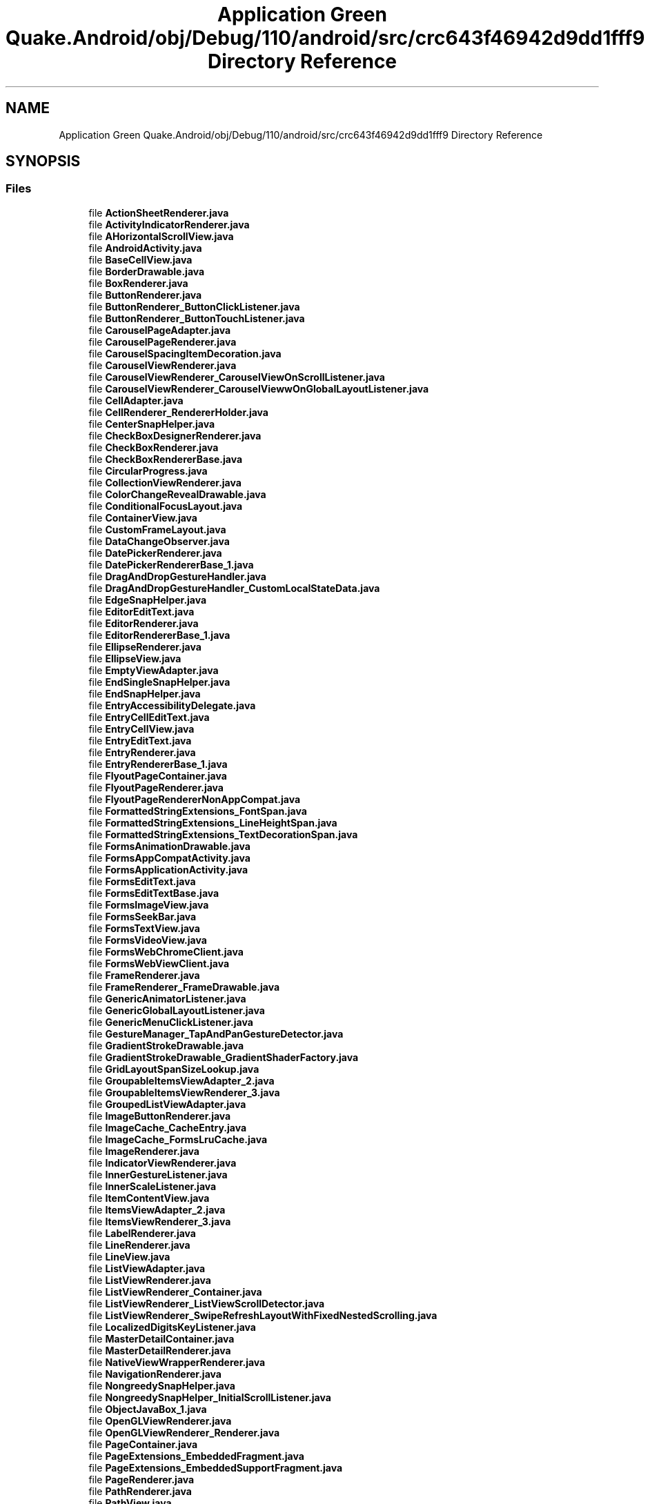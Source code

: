 .TH "Application Green Quake.Android/obj/Debug/110/android/src/crc643f46942d9dd1fff9 Directory Reference" 3 "Thu Apr 29 2021" "Version 1.0" "Green Quake" \" -*- nroff -*-
.ad l
.nh
.SH NAME
Application Green Quake.Android/obj/Debug/110/android/src/crc643f46942d9dd1fff9 Directory Reference
.SH SYNOPSIS
.br
.PP
.SS "Files"

.in +1c
.ti -1c
.RI "file \fBActionSheetRenderer\&.java\fP"
.br
.ti -1c
.RI "file \fBActivityIndicatorRenderer\&.java\fP"
.br
.ti -1c
.RI "file \fBAHorizontalScrollView\&.java\fP"
.br
.ti -1c
.RI "file \fBAndroidActivity\&.java\fP"
.br
.ti -1c
.RI "file \fBBaseCellView\&.java\fP"
.br
.ti -1c
.RI "file \fBBorderDrawable\&.java\fP"
.br
.ti -1c
.RI "file \fBBoxRenderer\&.java\fP"
.br
.ti -1c
.RI "file \fBButtonRenderer\&.java\fP"
.br
.ti -1c
.RI "file \fBButtonRenderer_ButtonClickListener\&.java\fP"
.br
.ti -1c
.RI "file \fBButtonRenderer_ButtonTouchListener\&.java\fP"
.br
.ti -1c
.RI "file \fBCarouselPageAdapter\&.java\fP"
.br
.ti -1c
.RI "file \fBCarouselPageRenderer\&.java\fP"
.br
.ti -1c
.RI "file \fBCarouselSpacingItemDecoration\&.java\fP"
.br
.ti -1c
.RI "file \fBCarouselViewRenderer\&.java\fP"
.br
.ti -1c
.RI "file \fBCarouselViewRenderer_CarouselViewOnScrollListener\&.java\fP"
.br
.ti -1c
.RI "file \fBCarouselViewRenderer_CarouselViewwOnGlobalLayoutListener\&.java\fP"
.br
.ti -1c
.RI "file \fBCellAdapter\&.java\fP"
.br
.ti -1c
.RI "file \fBCellRenderer_RendererHolder\&.java\fP"
.br
.ti -1c
.RI "file \fBCenterSnapHelper\&.java\fP"
.br
.ti -1c
.RI "file \fBCheckBoxDesignerRenderer\&.java\fP"
.br
.ti -1c
.RI "file \fBCheckBoxRenderer\&.java\fP"
.br
.ti -1c
.RI "file \fBCheckBoxRendererBase\&.java\fP"
.br
.ti -1c
.RI "file \fBCircularProgress\&.java\fP"
.br
.ti -1c
.RI "file \fBCollectionViewRenderer\&.java\fP"
.br
.ti -1c
.RI "file \fBColorChangeRevealDrawable\&.java\fP"
.br
.ti -1c
.RI "file \fBConditionalFocusLayout\&.java\fP"
.br
.ti -1c
.RI "file \fBContainerView\&.java\fP"
.br
.ti -1c
.RI "file \fBCustomFrameLayout\&.java\fP"
.br
.ti -1c
.RI "file \fBDataChangeObserver\&.java\fP"
.br
.ti -1c
.RI "file \fBDatePickerRenderer\&.java\fP"
.br
.ti -1c
.RI "file \fBDatePickerRendererBase_1\&.java\fP"
.br
.ti -1c
.RI "file \fBDragAndDropGestureHandler\&.java\fP"
.br
.ti -1c
.RI "file \fBDragAndDropGestureHandler_CustomLocalStateData\&.java\fP"
.br
.ti -1c
.RI "file \fBEdgeSnapHelper\&.java\fP"
.br
.ti -1c
.RI "file \fBEditorEditText\&.java\fP"
.br
.ti -1c
.RI "file \fBEditorRenderer\&.java\fP"
.br
.ti -1c
.RI "file \fBEditorRendererBase_1\&.java\fP"
.br
.ti -1c
.RI "file \fBEllipseRenderer\&.java\fP"
.br
.ti -1c
.RI "file \fBEllipseView\&.java\fP"
.br
.ti -1c
.RI "file \fBEmptyViewAdapter\&.java\fP"
.br
.ti -1c
.RI "file \fBEndSingleSnapHelper\&.java\fP"
.br
.ti -1c
.RI "file \fBEndSnapHelper\&.java\fP"
.br
.ti -1c
.RI "file \fBEntryAccessibilityDelegate\&.java\fP"
.br
.ti -1c
.RI "file \fBEntryCellEditText\&.java\fP"
.br
.ti -1c
.RI "file \fBEntryCellView\&.java\fP"
.br
.ti -1c
.RI "file \fBEntryEditText\&.java\fP"
.br
.ti -1c
.RI "file \fBEntryRenderer\&.java\fP"
.br
.ti -1c
.RI "file \fBEntryRendererBase_1\&.java\fP"
.br
.ti -1c
.RI "file \fBFlyoutPageContainer\&.java\fP"
.br
.ti -1c
.RI "file \fBFlyoutPageRenderer\&.java\fP"
.br
.ti -1c
.RI "file \fBFlyoutPageRendererNonAppCompat\&.java\fP"
.br
.ti -1c
.RI "file \fBFormattedStringExtensions_FontSpan\&.java\fP"
.br
.ti -1c
.RI "file \fBFormattedStringExtensions_LineHeightSpan\&.java\fP"
.br
.ti -1c
.RI "file \fBFormattedStringExtensions_TextDecorationSpan\&.java\fP"
.br
.ti -1c
.RI "file \fBFormsAnimationDrawable\&.java\fP"
.br
.ti -1c
.RI "file \fBFormsAppCompatActivity\&.java\fP"
.br
.ti -1c
.RI "file \fBFormsApplicationActivity\&.java\fP"
.br
.ti -1c
.RI "file \fBFormsEditText\&.java\fP"
.br
.ti -1c
.RI "file \fBFormsEditTextBase\&.java\fP"
.br
.ti -1c
.RI "file \fBFormsImageView\&.java\fP"
.br
.ti -1c
.RI "file \fBFormsSeekBar\&.java\fP"
.br
.ti -1c
.RI "file \fBFormsTextView\&.java\fP"
.br
.ti -1c
.RI "file \fBFormsVideoView\&.java\fP"
.br
.ti -1c
.RI "file \fBFormsWebChromeClient\&.java\fP"
.br
.ti -1c
.RI "file \fBFormsWebViewClient\&.java\fP"
.br
.ti -1c
.RI "file \fBFrameRenderer\&.java\fP"
.br
.ti -1c
.RI "file \fBFrameRenderer_FrameDrawable\&.java\fP"
.br
.ti -1c
.RI "file \fBGenericAnimatorListener\&.java\fP"
.br
.ti -1c
.RI "file \fBGenericGlobalLayoutListener\&.java\fP"
.br
.ti -1c
.RI "file \fBGenericMenuClickListener\&.java\fP"
.br
.ti -1c
.RI "file \fBGestureManager_TapAndPanGestureDetector\&.java\fP"
.br
.ti -1c
.RI "file \fBGradientStrokeDrawable\&.java\fP"
.br
.ti -1c
.RI "file \fBGradientStrokeDrawable_GradientShaderFactory\&.java\fP"
.br
.ti -1c
.RI "file \fBGridLayoutSpanSizeLookup\&.java\fP"
.br
.ti -1c
.RI "file \fBGroupableItemsViewAdapter_2\&.java\fP"
.br
.ti -1c
.RI "file \fBGroupableItemsViewRenderer_3\&.java\fP"
.br
.ti -1c
.RI "file \fBGroupedListViewAdapter\&.java\fP"
.br
.ti -1c
.RI "file \fBImageButtonRenderer\&.java\fP"
.br
.ti -1c
.RI "file \fBImageCache_CacheEntry\&.java\fP"
.br
.ti -1c
.RI "file \fBImageCache_FormsLruCache\&.java\fP"
.br
.ti -1c
.RI "file \fBImageRenderer\&.java\fP"
.br
.ti -1c
.RI "file \fBIndicatorViewRenderer\&.java\fP"
.br
.ti -1c
.RI "file \fBInnerGestureListener\&.java\fP"
.br
.ti -1c
.RI "file \fBInnerScaleListener\&.java\fP"
.br
.ti -1c
.RI "file \fBItemContentView\&.java\fP"
.br
.ti -1c
.RI "file \fBItemsViewAdapter_2\&.java\fP"
.br
.ti -1c
.RI "file \fBItemsViewRenderer_3\&.java\fP"
.br
.ti -1c
.RI "file \fBLabelRenderer\&.java\fP"
.br
.ti -1c
.RI "file \fBLineRenderer\&.java\fP"
.br
.ti -1c
.RI "file \fBLineView\&.java\fP"
.br
.ti -1c
.RI "file \fBListViewAdapter\&.java\fP"
.br
.ti -1c
.RI "file \fBListViewRenderer\&.java\fP"
.br
.ti -1c
.RI "file \fBListViewRenderer_Container\&.java\fP"
.br
.ti -1c
.RI "file \fBListViewRenderer_ListViewScrollDetector\&.java\fP"
.br
.ti -1c
.RI "file \fBListViewRenderer_SwipeRefreshLayoutWithFixedNestedScrolling\&.java\fP"
.br
.ti -1c
.RI "file \fBLocalizedDigitsKeyListener\&.java\fP"
.br
.ti -1c
.RI "file \fBMasterDetailContainer\&.java\fP"
.br
.ti -1c
.RI "file \fBMasterDetailRenderer\&.java\fP"
.br
.ti -1c
.RI "file \fBNativeViewWrapperRenderer\&.java\fP"
.br
.ti -1c
.RI "file \fBNavigationRenderer\&.java\fP"
.br
.ti -1c
.RI "file \fBNongreedySnapHelper\&.java\fP"
.br
.ti -1c
.RI "file \fBNongreedySnapHelper_InitialScrollListener\&.java\fP"
.br
.ti -1c
.RI "file \fBObjectJavaBox_1\&.java\fP"
.br
.ti -1c
.RI "file \fBOpenGLViewRenderer\&.java\fP"
.br
.ti -1c
.RI "file \fBOpenGLViewRenderer_Renderer\&.java\fP"
.br
.ti -1c
.RI "file \fBPageContainer\&.java\fP"
.br
.ti -1c
.RI "file \fBPageExtensions_EmbeddedFragment\&.java\fP"
.br
.ti -1c
.RI "file \fBPageExtensions_EmbeddedSupportFragment\&.java\fP"
.br
.ti -1c
.RI "file \fBPageRenderer\&.java\fP"
.br
.ti -1c
.RI "file \fBPathRenderer\&.java\fP"
.br
.ti -1c
.RI "file \fBPathView\&.java\fP"
.br
.ti -1c
.RI "file \fBPickerEditText\&.java\fP"
.br
.ti -1c
.RI "file \fBPickerManager_PickerListener\&.java\fP"
.br
.ti -1c
.RI "file \fBPickerRenderer\&.java\fP"
.br
.ti -1c
.RI "file \fBPlatform_DefaultRenderer\&.java\fP"
.br
.ti -1c
.RI "file \fBPlatformRenderer\&.java\fP"
.br
.ti -1c
.RI "file \fBPolygonRenderer\&.java\fP"
.br
.ti -1c
.RI "file \fBPolygonView\&.java\fP"
.br
.ti -1c
.RI "file \fBPolylineRenderer\&.java\fP"
.br
.ti -1c
.RI "file \fBPolylineView\&.java\fP"
.br
.ti -1c
.RI "file \fBPositionalSmoothScroller\&.java\fP"
.br
.ti -1c
.RI "file \fBPowerSaveModeBroadcastReceiver\&.java\fP"
.br
.ti -1c
.RI "file \fBProgressBarRenderer\&.java\fP"
.br
.ti -1c
.RI "file \fBRadioButtonRenderer\&.java\fP"
.br
.ti -1c
.RI "file \fBRectangleRenderer\&.java\fP"
.br
.ti -1c
.RI "file \fBRectView\&.java\fP"
.br
.ti -1c
.RI "file \fBRecyclerViewContainer\&.java\fP"
.br
.ti -1c
.RI "file \fBRefreshViewRenderer\&.java\fP"
.br
.ti -1c
.RI "file \fBScrollHelper\&.java\fP"
.br
.ti -1c
.RI "file \fBScrollLayoutManager\&.java\fP"
.br
.ti -1c
.RI "file \fBScrollViewContainer\&.java\fP"
.br
.ti -1c
.RI "file \fBScrollViewRenderer\&.java\fP"
.br
.ti -1c
.RI "file \fBSearchBarRenderer\&.java\fP"
.br
.ti -1c
.RI "file \fBSelectableItemsViewAdapter_2\&.java\fP"
.br
.ti -1c
.RI "file \fBSelectableItemsViewRenderer_3\&.java\fP"
.br
.ti -1c
.RI "file \fBSelectableViewHolder\&.java\fP"
.br
.ti -1c
.RI "file \fBShapeRenderer_2\&.java\fP"
.br
.ti -1c
.RI "file \fBShapeView\&.java\fP"
.br
.ti -1c
.RI "file \fBShellContentFragment\&.java\fP"
.br
.ti -1c
.RI "file \fBShellFlyoutLayout\&.java\fP"
.br
.ti -1c
.RI "file \fBShellFlyoutRecyclerAdapter\&.java\fP"
.br
.ti -1c
.RI "file \fBShellFlyoutRecyclerAdapter_ElementViewHolder\&.java\fP"
.br
.ti -1c
.RI "file \fBShellFlyoutRecyclerAdapter_LinearLayoutWithFocus\&.java\fP"
.br
.ti -1c
.RI "file \fBShellFlyoutRenderer\&.java\fP"
.br
.ti -1c
.RI "file \fBShellFlyoutTemplatedContentRenderer\&.java\fP"
.br
.ti -1c
.RI "file \fBShellFlyoutTemplatedContentRenderer_HeaderContainer\&.java\fP"
.br
.ti -1c
.RI "file \fBShellFragmentPagerAdapter\&.java\fP"
.br
.ti -1c
.RI "file \fBShellItemRenderer\&.java\fP"
.br
.ti -1c
.RI "file \fBShellItemRendererBase\&.java\fP"
.br
.ti -1c
.RI "file \fBShellPageContainer\&.java\fP"
.br
.ti -1c
.RI "file \fBShellRenderer_SplitDrawable\&.java\fP"
.br
.ti -1c
.RI "file \fBShellSearchView\&.java\fP"
.br
.ti -1c
.RI "file \fBShellSearchView_ClipDrawableWrapper\&.java\fP"
.br
.ti -1c
.RI "file \fBShellSearchViewAdapter\&.java\fP"
.br
.ti -1c
.RI "file \fBShellSearchViewAdapter_CustomFilter\&.java\fP"
.br
.ti -1c
.RI "file \fBShellSearchViewAdapter_ObjectWrapper\&.java\fP"
.br
.ti -1c
.RI "file \fBShellSectionRenderer\&.java\fP"
.br
.ti -1c
.RI "file \fBShellToolbarTracker\&.java\fP"
.br
.ti -1c
.RI "file \fBShellToolbarTracker_FlyoutIconDrawerDrawable\&.java\fP"
.br
.ti -1c
.RI "file \fBSimpleViewHolder\&.java\fP"
.br
.ti -1c
.RI "file \fBSingleSnapHelper\&.java\fP"
.br
.ti -1c
.RI "file \fBSizedItemContentView\&.java\fP"
.br
.ti -1c
.RI "file \fBSliderRenderer\&.java\fP"
.br
.ti -1c
.RI "file \fBSpacingItemDecoration\&.java\fP"
.br
.ti -1c
.RI "file \fBStartSingleSnapHelper\&.java\fP"
.br
.ti -1c
.RI "file \fBStartSnapHelper\&.java\fP"
.br
.ti -1c
.RI "file \fBStepperRenderer\&.java\fP"
.br
.ti -1c
.RI "file \fBStepperRendererManager_StepperListener\&.java\fP"
.br
.ti -1c
.RI "file \fBStructuredItemsViewAdapter_2\&.java\fP"
.br
.ti -1c
.RI "file \fBStructuredItemsViewRenderer_3\&.java\fP"
.br
.ti -1c
.RI "file \fBSwipeViewRenderer\&.java\fP"
.br
.ti -1c
.RI "file \fBSwitchCellView\&.java\fP"
.br
.ti -1c
.RI "file \fBSwitchRenderer\&.java\fP"
.br
.ti -1c
.RI "file \fBTabbedRenderer\&.java\fP"
.br
.ti -1c
.RI "file \fBTableViewModelRenderer\&.java\fP"
.br
.ti -1c
.RI "file \fBTableViewRenderer\&.java\fP"
.br
.ti -1c
.RI "file \fBTemplatedItemViewHolder\&.java\fP"
.br
.ti -1c
.RI "file \fBTextCellRenderer_TextCellView\&.java\fP"
.br
.ti -1c
.RI "file \fBTextViewHolder\&.java\fP"
.br
.ti -1c
.RI "file \fBTimePickerRenderer\&.java\fP"
.br
.ti -1c
.RI "file \fBTimePickerRendererBase_1\&.java\fP"
.br
.ti -1c
.RI "file \fBViewCellRenderer_ViewCellContainer\&.java\fP"
.br
.ti -1c
.RI "file \fBViewCellRenderer_ViewCellContainer_LongPressGestureListener\&.java\fP"
.br
.ti -1c
.RI "file \fBViewCellRenderer_ViewCellContainer_TapGestureListener\&.java\fP"
.br
.ti -1c
.RI "file \fBViewRenderer\&.java\fP"
.br
.ti -1c
.RI "file \fBViewRenderer_2\&.java\fP"
.br
.ti -1c
.RI "file \fBVisualElementRenderer_1\&.java\fP"
.br
.ti -1c
.RI "file \fBVisualElementTracker_AttachTracker\&.java\fP"
.br
.ti -1c
.RI "file \fBWebViewRenderer\&.java\fP"
.br
.ti -1c
.RI "file \fBWebViewRenderer_JavascriptResult\&.java\fP"
.br
.in -1c
